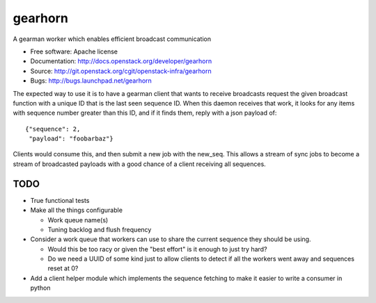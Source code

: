 ===============================
gearhorn
===============================


A gearman worker which enables efficient broadcast communication

* Free software: Apache license
* Documentation: http://docs.openstack.org/developer/gearhorn
* Source: http://git.openstack.org/cgit/openstack-infra/gearhorn
* Bugs: http://bugs.launchpad.net/gearhorn

The expected way to use it is to have a gearman client that wants to
receive broadcasts request the given broadcast function with a unique ID
that is the last seen sequence ID. When this daemon receives that work,
it looks for any items with sequence number greater than this ID, and
if it finds them, reply with a json payload of::

    {"sequence": 2,
     "payload": "foobarbaz"}

Clients would consume this, and then submit a new job with the
new_seq. This allows a stream of sync jobs to become a stream of
broadcasted payloads with a good chance of a client receiving all
sequences.

TODO
----

* True functional tests

* Make all the things configurable

  * Work queue name(s)

  * Tuning backlog and flush frequency

* Consider a work queue that workers can use to share the current sequence
  they should be using.

  * Would this be too racy or given the "best effort" is it enough to
    just try hard?

  * Do we need a UUID of some kind just to allow clients to detect if
    all the workers went away and sequences reset at 0?

* Add a client helper module which implements the sequence fetching to
  make it easier to write a consumer in python
